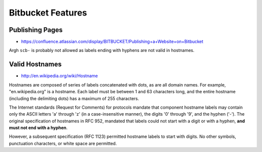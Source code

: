 Bitbucket Features
====================

Publishing Pages
-----------------

* https://confluence.atlassian.com/display/BITBUCKET/Publishing+a+Website+on+Bitbucket

Argh ``scb-`` is probably not allowed as labels ending with hyphens are not valid in hostnames.

Valid Hostnames
----------------

* http://en.wikipedia.org/wiki/Hostname

Hostnames are composed of series of labels concatenated with dots, as are all
domain names. For example, "en.wikipedia.org" is a hostname. Each label must be
between 1 and 63 characters long, and the entire hostname (including the
delimiting dots) has a maximum of 255 characters.  

The Internet standards (Request for Comments) for protocols 
mandate that component hostname labels may contain only the ASCII letters 'a' through 'z'
(in a case-insensitive manner), the digits '0' through '9', and the hyphen ('-'). 
The original specification of hostnames in RFC 952, mandated that labels could 
not start with a digit or with a hyphen, **and must not end with a hyphen**. 

However, a subsequent specification (RFC 1123) permitted hostname 
labels to start with digits. 
No other symbols, punctuation characters, or white space are permitted.





